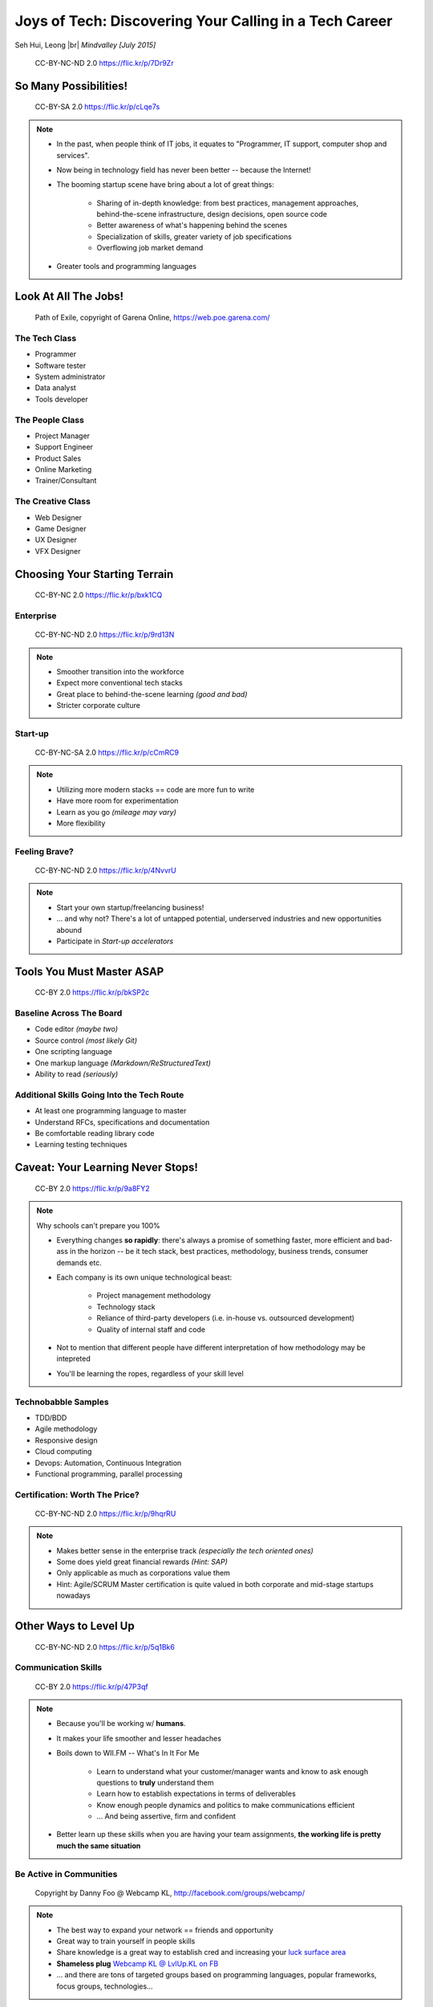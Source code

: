#######################################################
Joys of Tech: Discovering Your Calling in a Tech Career
#######################################################

Seh Hui, Leong |br| *Mindvalley [July 2015]*

.. figure:: /_static/4361759003_f801752afa_o.jpg
    :class: fill

    CC-BY-NC-ND 2.0 https://flic.kr/p/7Dr9Zr

**********************
So Many Possibilities!
**********************

.. figure:: /_static/7722577066_42c11d07eb_k.jpg
    :class: fill

    CC-BY-SA 2.0 https://flic.kr/p/cLqe7s

.. note::

    - In the past, when people think of IT jobs, it equates to "Programmer, IT
      support, computer shop and services".
    - Now being in technology field has never been better -- because the
      Internet!
    - The booming startup scene have bring about a lot of great things:
      
        - Sharing of in-depth knowledge: from best practices, management
          approaches, behind-the-scene infrastructure, design decisions, open
          source code
        - Better awareness of what's happening behind the scenes
        - Specialization of skills, greater variety of job specifications
        - Overflowing job market demand

    - Greater tools and programming languages

*********************
Look At All The Jobs!
*********************

.. figure:: /_static/skilltree.jpg
    :class: fill

    Path of Exile, copyright of Garena Online, https://web.poe.garena.com/

The Tech Class
==============

- Programmer
- Software tester
- System administrator
- Data analyst
- Tools developer

The People Class
================

- Project Manager
- Support Engineer
- Product Sales
- Online Marketing
- Trainer/Consultant

The Creative Class
==================

- Web Designer
- Game Designer
- UX Designer
- VFX Designer

******************************
Choosing Your Starting Terrain
******************************

.. figure:: /_static/6918088320_a0ba325e72_o.jpg
    :class: fill

    CC-BY-NC 2.0 https://flic.kr/p/bxk1CQ

Enterprise
==========

.. figure:: /_static/5536108050_7c56113aaf_b.jpg
    :class: fill

    CC-BY-NC-ND 2.0 https://flic.kr/p/9rd13N

.. note::

    - Smoother transition into the workforce
    - Expect more conventional tech stacks
    - Great place to behind-the-scene learning *(good and bad)*
    - Stricter corporate culture

Start-up
========

.. figure:: /_static/7631387476_9326867685_k.jpg
    :class: fill

    CC-BY-NC-SA 2.0 https://flic.kr/p/cCmRC9

.. note::

    - Utilizing more modern stacks == code are more fun to write
    - Have more room for experimentation
    - Learn as you go *(mileage may vary)*
    - More flexibility

Feeling Brave?
==============

.. figure:: /_static/2495386426_140d341ae6_o.jpg
    :class: fill

    CC-BY-NC-ND 2.0 https://flic.kr/p/4NvvrU

.. note::

    - Start your own startup/freelancing business!
    - … and why not? There's a lot of untapped potential, underserved
      industries and new opportunities abound
    - Participate in *Start-up accelerators*

**************************
Tools You Must Master ASAP
**************************

.. figure:: /_static/6788494881_e5e712cb01_o.jpg
    :class: fill

    CC-BY 2.0 https://flic.kr/p/bkSP2c

Baseline Across The Board
=========================

- Code editor *(maybe two)*
- Source control *(most likely Git)*
- One scripting language
- One markup language *(Markdown/ReStructuredText)*
- Ability to read *(seriously)*

Additional Skills Going Into the Tech Route
===========================================

- At least one programming language to master
- Understand RFCs, specifications and documentation
- Be comfortable reading library code
- Learning testing techniques

**********************************
Caveat: Your Learning Never Stops!
**********************************

.. figure:: /_static/5354202837_afd20d5857_o.jpg
    :class: fill

    CC-BY 2.0 https://flic.kr/p/9a8FY2

.. note::

    Why schools can't prepare you 100%

    - Everything changes **so rapidly**: there's always a promise of something
      faster, more efficient and bad-ass in the horizon -- be it tech stack,
      best practices, methodology, business trends, consumer demands etc.
    - Each company is its own unique technological beast:

        - Project management methodology
        - Technology stack
        - Reliance of third-party developers (i.e. in-house vs. outsourced
          development)
        - Quality of internal staff and code

    - Not to mention that different people have different interpretation of how
      methodology may be intepreted
    - You'll be learning the ropes, regardless of your skill level

Technobabble Samples
====================

- TDD/BDD
- Agile methodology
- Responsive design
- Cloud computing
- Devops: Automation, Continuous Integration
- Functional programming, parallel processing

Certification: Worth The Price?
===============================

.. figure:: /_static/5436687762_d617b29e9a_b.jpg
    :class: fill

    CC-BY-NC-ND 2.0 https://flic.kr/p/9hqrRU

.. note::

    - Makes better sense in the enterprise track *(especially the tech oriented
      ones)*
    - Some does yield great financial rewards *(Hint: SAP)*
    - Only applicable as much as corporations value them
    - Hint: Agile/SCRUM Master certification is quite valued in both corporate
      and mid-stage startups nowadays

**********************
Other Ways to Level Up
**********************

.. figure:: /_static/2897141823_1bb98a6991_o.png
    :class: fill

    CC-BY-NC-ND 2.0 https://flic.kr/p/5q1Bk6

Communication Skills
====================

.. figure:: /_static/2046147678_f78e398fcb_b.jpg
    :class: fill

    CC-BY 2.0 https://flic.kr/p/47P3qf

.. note::

    - Because you'll be working w/ **humans**.
    - It makes your life smoother and lesser headaches
    - Boils down to WII.FM -- What's In It For Me

        - Learn to understand what your customer/manager wants and know to ask
          enough questions to **truly** understand them
        - Learn how to establish expectations in terms of deliverables
        - Know enough people dynamics and politics to make communications
          efficient
        - … And being assertive, firm and confident

    - Better learn up these skills when you are having your team assignments,
      **the working life is pretty much the same situation**

Be Active in Communities
========================

.. figure:: /_static/523370_10150760112619540_471733573_n.jpg
    :class: fill

    Copyright by Danny Foo @ Webcamp KL, http://facebook.com/groups/webcamp/

.. note::

    - The best way to expand your network == friends and opportunity
    - Great way to train yourself in people skills
    - Share knowledge is a great way to establish cred and increasing your
      `luck surface area`_
    - **Shameless plug** `Webcamp KL @ LvlUp.KL on FB`_
    - … and there are tons of targeted groups based on programming languages,
      popular frameworks, focus groups, technologies…

.. _luck surface area: http://www.codusoperandi.com/posts/increasing-your-luck-surface-area
.. _Webcamp KL @ LvlUp.KL on FB: https://facebook.com/groups/webcamp/

Develop Your Own Pet Projects
=============================

.. figure:: /_static/7827534416_7bbf2d2500_k.jpg
    :class: fill

    CC-BY 2.0 https://flic.kr/p/cVGagW

.. note::

    - Giving you the freedom of exploring new stuff, be it:

        - Programming language
        - Framework
        - Library
        - Development approach

    - Learn by Doing™ can be one of the most effective ways of learning
    - Solve your own problems/scratch your own itch
    - Could turn out to be the next startup idea

Pick A Specialty and Own It
===========================

.. figure:: /_static/4683377330_614d16df0c_b.jpg
    :class: fill

    CC-BY-NC-ND 2.0 https://flic.kr/p/88RwV1

.. note::

    - Speciality comes in many forms:

        - Technology stack
        - Management methodology
        - Domain knowledge
        - … or even how the company runs and make things happen fast

    - The 10,000 Hours rule: i.e. it takes both talent and time to hone in your
      skills to mastery

*******************
You Are Now Smarter
*******************

.. figure:: /_static/144232782_08246fb6c1_b.jpg
    :class: fill

    CC-BY-NC 2.0 https://flic.kr/p/dKeo7

Summary
=======

- You have **a lot of options**: job-wise and your environment
- What **skills and tools** you'd want to pick up now
- **Remember that you're working w/ humans** and why communication skills are
  important
- … And **have fun learning!** :D

**************
We Are Hiring!
**************

.. figure:: /_static/mv-logo.jpg
    :class: fill

    Copyright by Mindvalley, http://mindvalley.com/

Join The Fun Bunch
==================

.. figure:: /_static/IMG-244.jpg
    :class: fill

    Copyright by Mindvalley, http://mindvalley.com/

Take Photo Now ;p
=================

- **Junior & Senior Web Developer** positions
- Mostly Ruby on Rails
- We provide internships too! :)
- http://www.mindvalley.com/careers/

*********
Thank You
*********

**Questions?**

- Twitter: `@felixleong`_
- E-mail: `sehhui@mindvalley.com`_
- GitHub: `felixleong/joysoftech_talk/`_

.. _@felixleong: https://twitter.com/felixleong
.. _sehhui@mindvalley.com: mailto:sehhui@mindvalley.com
.. _felixleong/joysoftech_talk/: https://github.com/felixleong/joysoftech_talk/

.. DEFINITIONS

.. |br| raw:: html

    <br/>
